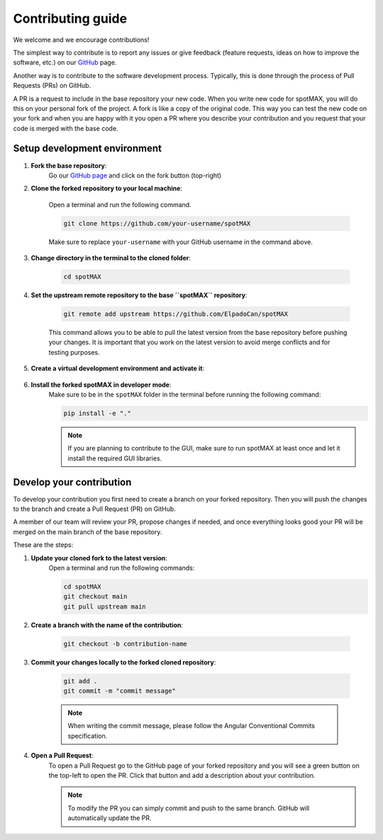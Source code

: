 .. _GitHub page: https://github.com/ElpadoCan/spotMAX

.. _GitHub: https://github.com/ElpadoCan/spotMAX/issues

.. _Anaconda: https://www.anaconda.com/download

.. _Miniconda: https://docs.conda.io/projects/miniconda/en/latest/index.html#latest-miniconda-installer-links

.. _Python: https://www.python.org/downloads/

.. _Angular Conventional Commits: https://www.conventionalcommits.org

.. _how-to-contribute:

Contributing guide
==================

We welcome and we encourage contributions! 

The simplest way to contribute is to report any issues or give feedback (feature 
requests, ideas on how to improve the software, etc.) on our `GitHub`_ page. 

Another way is to contribute to the software development process. Typically, this 
is done through the process of Pull Requests (PRs) on GitHub. 

A PR is a request to include in the base repository your new code. When you write 
new code for spotMAX, you will do this on your personal fork of the project. 
A fork is like a copy of the original code. This way you can test the new code 
on your fork and when you are happy with it you open a PR where you describe your 
contribution and you request that your code is merged with the base code. 

Setup development environment
-----------------------------

1. **Fork the base repository**:
    Go our `GitHub page`_ and click on the fork button (top-right)

2. **Clone the forked repository to your local machine**:
    
    Open a terminal and run the following command. 

    .. code-block::

        git clone https://github.com/your-username/spotMAX
    
    Make sure to replace ``your-username`` with your GitHub username in the 
    command above. 

3. **Change directory in the terminal to the cloned folder**:

    .. code-block::

        cd spotMAX

4. **Set the upstream remote repository to the base ``spotMAX`` repository**:

    .. code-block::

        git remote add upstream https://github.com/ElpadoCan/spotMAX

    This command allows you to be able to pull the latest version from the base 
    repository before pushing your changes. It is important that you work 
    on the latest version to avoid merge conflicts and for testing purposes. 
       
5. **Create a virtual development environment and activate it**:

    .. tabs::

       .. tab:: Using ``conda``
          
          Install `Anaconda`_ or `Miniconda`_ and run the following commands:

          .. code-block::

             conda create -n acdc-dev python=3.10
             conda activate acdc-dev

       .. tab:: Using ``venv``
         
          Install `Python`_ and run the following commands:

          .. code-block::

             python -m venv <path-to-env>
             source <path-to-env>/bin/activate

6. **Install the forked spotMAX in developer mode**:
    Make sure to be in the ``spotMAX`` folder in the terminal before running the 
    following command:

    .. code-block::

        pip install -e "."
    
    .. note::

        If you are planning to contribute to the GUI, make sure to run spotMAX 
        at least once and let it install the required GUI libraries. 

Develop your contribution
-------------------------

To develop your contribution you first need to create a branch on your forked 
repository. Then you will push the changes to the branch and create a Pull Request 
(PR) on GitHub. 

A member of our team will review your PR, propose changes if needed, and once 
everything looks good your PR will be merged on the main branch of the base 
repository. 

These are the steps:

1. **Update your cloned fork to the latest version**:
    Open a terminal and run the following commands:

    .. code-block:: 

        cd spotMAX
        git checkout main
        git pull upstream main

2. **Create a branch with the name of the contribution**:

    .. code-block:: 

        git checkout -b contribution-name

3. **Commit your changes locally to the forked cloned repository**:

    .. code-block:: 

        git add .
        git commit -m "commit message"
    
    .. note::

        When writing the commit message, please follow the Angular Conventional  
        Commits specification.

4. **Open a Pull Request**:
    To open a Pull Request go to the GitHub page of your forked repository and 
    you will see a green button on the top-left to open the PR. Click that 
    button and add a description about your contribution. 

    .. note::

        To modify the PR you can simply commit and push to the same branch. GitHub 
        will automatically update the PR. 